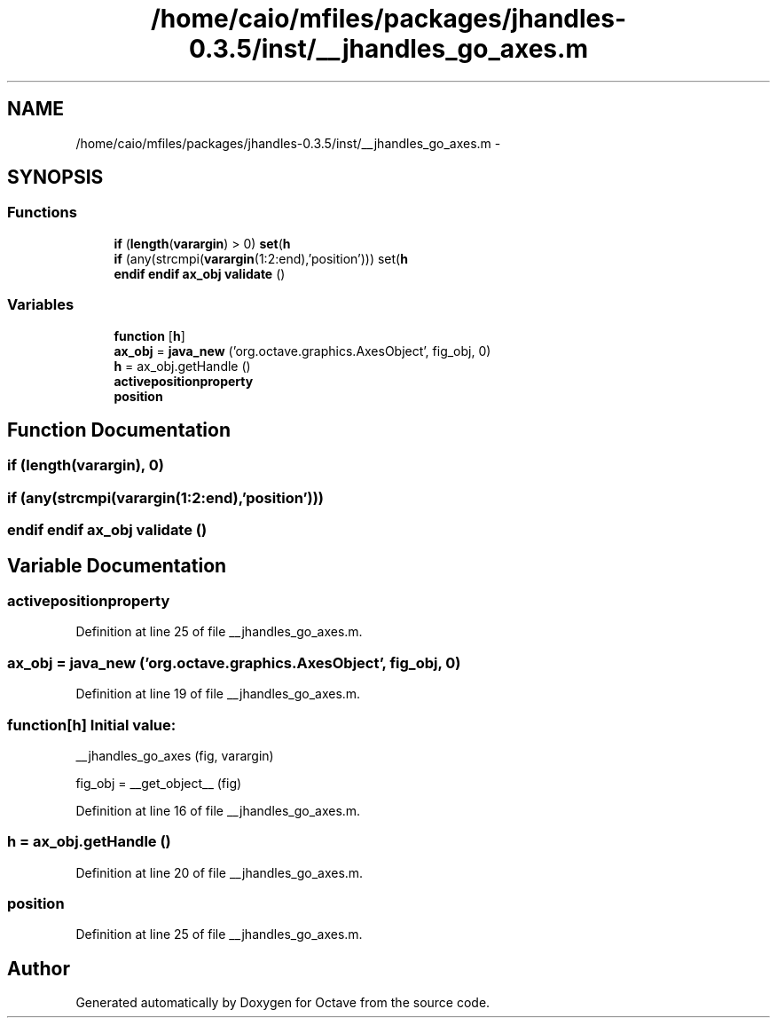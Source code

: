 .TH "/home/caio/mfiles/packages/jhandles-0.3.5/inst/__jhandles_go_axes.m" 3 "Tue Nov 27 2012" "Version 3.0" "Octave" \" -*- nroff -*-
.ad l
.nh
.SH NAME
/home/caio/mfiles/packages/jhandles-0.3.5/inst/__jhandles_go_axes.m \- 
.SH SYNOPSIS
.br
.PP
.SS "Functions"

.in +1c
.ti -1c
.RI "\fBif\fP (\fBlength\fP(\fBvarargin\fP) > 0) \fBset\fP(\fBh\fP"
.br
.ti -1c
.RI "\fBif\fP (any(strcmpi(\fBvarargin\fP(1:2:end),'position'))) set(\fBh\fP"
.br
.ti -1c
.RI "\fBendif\fP \fBendif\fP \fBax_obj\fP \fBvalidate\fP ()"
.br
.in -1c
.SS "Variables"

.in +1c
.ti -1c
.RI "\fBfunction\fP [\fBh\fP]"
.br
.ti -1c
.RI "\fBax_obj\fP = \fBjava_new\fP ('org\&.octave\&.graphics\&.AxesObject', fig_obj, 0)"
.br
.ti -1c
.RI "\fBh\fP = ax_obj\&.getHandle ()"
.br
.ti -1c
.RI "\fBactivepositionproperty\fP"
.br
.ti -1c
.RI "\fBposition\fP"
.br
.in -1c
.SH "Function Documentation"
.PP 
.SS "\fBif\fP (\fBlength\fP(\fBvarargin\fP), 0)"
.SS "\fBif\fP (any(strcmpi(\fBvarargin\fP(1:2:end),'position')))"
.SS "\fBendif\fP \fBendif\fP \fBax_obj\fP \fBvalidate\fP ()"
.SH "Variable Documentation"
.PP 
.SS "\fBactivepositionproperty\fP"
.PP
Definition at line 25 of file __jhandles_go_axes\&.m\&.
.SS "\fBax_obj\fP = \fBjava_new\fP ('org\&.octave\&.graphics\&.AxesObject', fig_obj, 0)"
.PP
Definition at line 19 of file __jhandles_go_axes\&.m\&.
.SS "\fBfunction\fP[\fBh\fP]"\fBInitial value:\fP
.PP
.nf
 __jhandles_go_axes (fig, varargin)

  fig_obj = __get_object__ (fig)
.fi
.PP
Definition at line 16 of file __jhandles_go_axes\&.m\&.
.SS "\fBh\fP = ax_obj\&.getHandle ()"
.PP
Definition at line 20 of file __jhandles_go_axes\&.m\&.
.SS "\fBposition\fP"
.PP
Definition at line 25 of file __jhandles_go_axes\&.m\&.
.SH "Author"
.PP 
Generated automatically by Doxygen for Octave from the source code\&.
